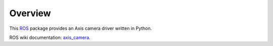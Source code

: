 Overview
========

This ROS_ package provides an Axis camera driver written in Python.

ROS wiki documentation: `axis_camera`_.

.. _ROS: http://ros.org
.. _`axis_camera`: http://ros.org/wiki/axis_camera
